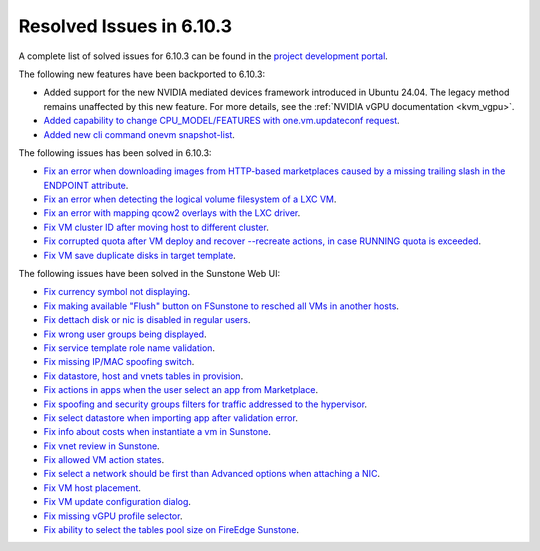 .. _resolved_issues_6103:

Resolved Issues in 6.10.3
--------------------------------------------------------------------------------

A complete list of solved issues for 6.10.3 can be found in the `project development portal <https://github.com/OpenNebula/one/milestone/81?closed=1>`__.

The following new features have been backported to 6.10.3:

- Added support for the new NVIDIA mediated devices framework introduced in Ubuntu 24.04. The legacy method remains unaffected by this new feature. For more details, see the :ref:`NVIDIA vGPU documentation <kvm_vgpu>`.
- `Added capability to change CPU_MODEL/FEATURES with one.vm.updateconf request <https://github.com/OpenNebula/one/issues/6636>`__.
- `Added new cli command onevm snapshot-list <https://github.com/OpenNebula/one/issues/6623>`__.

The following issues has been solved in 6.10.3:

- `Fix an error when downloading images from HTTP-based marketplaces caused by a missing trailing slash in the ENDPOINT attribute <https://github.com/OpenNebula/one/issues/6619>`__.
- `Fix an error when detecting the logical volume filesystem of a LXC VM <https://github.com/OpenNebula/one/issues/6852>`__.
- `Fix an error with mapping qcow2 overlays with the LXC driver <https://github.com/OpenNebula/one/issues/6848>`__.
- `Fix VM cluster ID after moving host to different cluster <https://github.com/OpenNebula/one/issues/2226>`__.
- `Fix corrupted quota after VM deploy and recover --recreate actions, in case RUNNING quota is exceeded <https://github.com/OpenNebula/one/issues/6823>`__.
- `Fix VM save duplicate disks in target template <https://github.com/OpenNebula/one/issues/6831>`__.

The following issues have been solved in the Sunstone Web UI:

- `Fix currency symbol not displaying <https://github.com/OpenNebula/one/issues/6846>`__.
- `Fix making available "Flush" button on FSunstone to resched all VMs in another hosts <https://github.com/OpenNebula/one/issues/6763>`__.
- `Fix dettach disk or nic is disabled in regular users <https://github.com/OpenNebula/one/issues/6820>`__.
- `Fix wrong user groups being displayed <https://github.com/OpenNebula/one/issues/6794>`__.
- `Fix service template role name validation <https://github.com/OpenNebula/one/issues/6816>`__.
- `Fix missing IP/MAC spoofing switch <https://github.com/OpenNebula/one/issues/6806>`__.
- `Fix datastore, host and vnets tables in provision <https://github.com/OpenNebula/one/issues/6815>`__.
- `Fix actions in apps when the user select an app from Marketplace <https://github.com/OpenNebula/one/issues/6714>`__.
- `Fix spoofing and security groups filters for traffic addressed to the hypervisor <https://github.com/OpenNebula/one/issues/6704>`__.
- `Fix select datastore when importing app after validation error <https://github.com/OpenNebula/one/issues/6724>`__.
- `Fix info about costs when instantiate a vm in Sunstone <https://github.com/OpenNebula/one/issues/6639>`__.
- `Fix vnet review in Sunstone <https://github.com/OpenNebula/one/issues/6833>`__.
- `Fix allowed VM action states <https://github.com/OpenNebula/one/issues/6830>`__.
- `Fix select a network should be first than Advanced options when attaching a NIC <https://github.com/OpenNebula/one/issues/6728>`__.
- `Fix VM host placement <https://github.com/OpenNebula/one/issues/6845>`__.
- `Fix VM update configuration dialog <https://github.com/OpenNebula/one/issues/6844>`__.
- `Fix missing vGPU profile selector <https://github.com/OpenNebula/one/issues/6293>`__.
- `Fix ability to select the tables pool size on FireEdge Sunstone <https://github.com/OpenNebula/one/issues/6096>`__.

